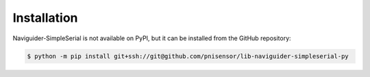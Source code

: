 .. _installation:

Installation
============

Naviguider-SimpleSerial is not available on PyPI, but it can be installed from the GitHub repository:

.. code-block:: console

   $ python -m pip install git+ssh://git@github.com/pnisensor/lib-naviguider-simpleserial-py
